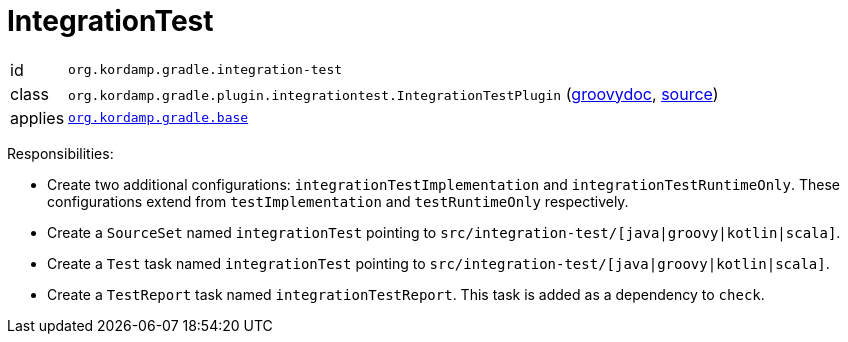 
[[_org_kordamp_gradle_integrationtest]]
= IntegrationTest

[horizontal]
id:: `org.kordamp.gradle.integration-test`
class:: `org.kordamp.gradle.plugin.integrationtest.IntegrationTestPlugin`
    (link:api/org/kordamp/gradle/plugin/integrationtest/IntegrationTestPlugin.html[groovydoc],
     link:api-html/org/kordamp/gradle/plugin/integrationtest/IntegrationTestPlugin.html[source])
applies:: `<<_org_kordamp_gradle_base,org.kordamp.gradle.base>>`

Responsibilities:

 * Create two additional configurations: `integrationTestImplementation` and `integrationTestRuntimeOnly`. These configurations
   extend from `testImplementation` and `testRuntimeOnly` respectively.
 * Create a `SourceSet` named `integrationTest` pointing to `src/integration-test/[java|groovy|kotlin|scala]`.
 * Create a `Test` task named `integrationTest` pointing to `src/integration-test/[java|groovy|kotlin|scala]`.
 * Create a `TestReport` task named `integrationTestReport`. This task is added as a dependency to `check`.

